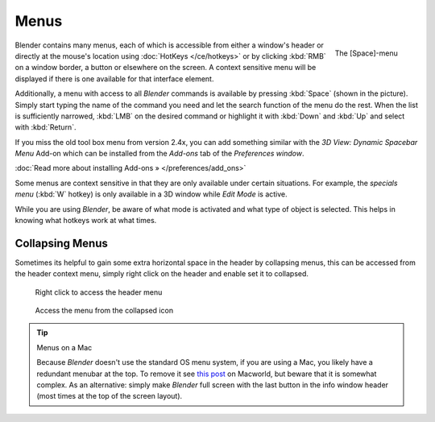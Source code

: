 
*****
Menus
*****

.. figure:: /images/Manual-Interface-Menus-SpacebarMenu25.jpg
   :align: right

   The [Space]-menu


Blender contains many menus, each of which is accessible from either a window's header or directly
at the mouse's location using :doc:`HotKeys </ce/hotkeys>` or by clicking :kbd:`RMB` on a window border,
a button or elsewhere on the screen.
A context sensitive menu will be displayed if there is one available for that interface element.

Additionally, a menu with access to all *Blender* commands is available by pressing
:kbd:`Space` (shown in the picture). Simply start typing the name of the command you
need and let the search function of the menu do the rest.
When the list is sufficiently narrowed, :kbd:`LMB` on the desired command or highlight
it with :kbd:`Down` and :kbd:`Up` and select with :kbd:`Return`.

If you miss the old tool box menu from version 2.4x,
you can add something similar with the *3D View: Dynamic Spacebar Menu* Add-on which
can be installed from the *Add-ons* tab of the *Preferences window*.

:doc:`Read more about installing Add-ons » </preferences/add_ons>`

Some menus are context sensitive in that they are only available under certain situations.
For example, the *specials menu* (:kbd:`W` hotkey)
is only available in a 3D window while *Edit Mode* is active.

While you are using *Blender*,
be aware of what mode is activated and what type of object is selected.
This helps in knowing what hotkeys work at what times.


Collapsing Menus
================

Sometimes its helpful to gain some extra horizontal space in the header by collapsing menus,
this can be accessed from the header context menu,
simply right click on the header and enable set it to collapsed.


.. figure:: /images/Header_menu_expand.jpg
   :width: 359px
   :figwidth: 359px

   Right click to access the header menu


.. figure:: /images/Header_menu_collapsed.jpg
   :width: 359px
   :figwidth: 359px

   Access the menu from the collapsed icon


.. tip:: Menus on a Mac

   Because *Blender* doesn't use the standard OS menu system, if you are using a Mac,
   you likely have a redundant menubar at the top.
   To remove it see `this post <http://www.macworld.com/article/55321/2007/02/hidemenubar.html>`__
   on Macworld, but beware that it is somewhat complex.
   As an alternative: simply make *Blender* full screen with the last button in the info window header
   (most times at the top of the screen layout).

